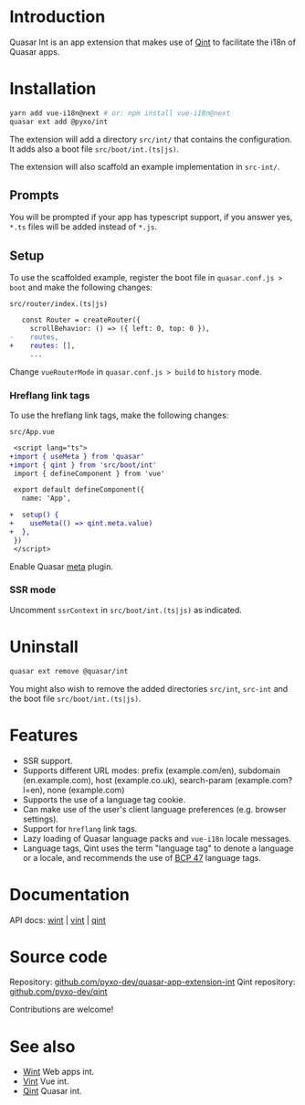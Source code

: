 * Introduction
Quasar Int is an app extension that makes use of [[https://github.com/pyxo-dev/qint][Qint]] to facilitate the i18n of
Quasar apps.

* Installation
#+begin_src sh
yarn add vue-i18n@next # or: npm install vue-i18n@next
quasar ext add @pyxo/int
#+end_src

The extension will add a directory =src/int/= that contains the configuration.
It adds also a boot file =src/boot/int.(ts|js)=.

The extension will also scaffold an example implementation in =src-int/=.

** Prompts
You will be prompted if your app has typescript support, if you answer yes, =*.ts=
files will be added instead of =*.js=.

** Setup
To use the scaffolded example, register the boot file  in =quasar.conf.js >
boot= and make the following changes:

=src/router/index.(ts|js)=
#+begin_src diff
   const Router = createRouter({
     scrollBehavior: () => ({ left: 0, top: 0 }),
-    routes,
+    routes: [],
     ...
#+end_src

Change =vueRouterMode= in =quasar.conf.js > build= to =history= mode.

*** Hreflang link tags
To use the hreflang link tags, make the following changes:

=src/App.vue=
#+begin_src diff
 <script lang="ts">
+import { useMeta } from 'quasar'
+import { qint } from 'src/boot/int'
 import { defineComponent } from 'vue'

 export default defineComponent({
   name: 'App',

+  setup() {
+    useMeta(() => qint.meta.value)
+  },
 })
 </script>
#+end_src

Enable Quasar [[https://quasar.dev/quasar-plugins/meta#installation][meta]] plugin.

*** SSR mode
Uncomment =ssrContext= in =src/boot/int.(ts|js)= as indicated.

* Uninstall
#+begin_src sh
quasar ext remove @quasar/int
#+end_src

You might also wish to remove the added directories =src/int=, =src-int= and the
boot file =src/boot/int.(ts|js)=.

* Features
- SSR support.
- Supports different URL modes: prefix (example.com/en), subdomain
  (en.example.com), host (example.co.uk), search-param (example.com?l=en), none
  (example.com)
- Supports the use of a language tag cookie.
- Can make use of the user's client language preferences (e.g. browser
  settings).
- Support for =hreflang= link tags.
- Lazy loading of Quasar language packs and =vue-i18n= locale messages.
- Language tags, Qint uses the term "language tag" to denote a language or a
  locale, and recommends the use of [[https://www.w3.org/International/articles/language-tags][BCP 47]] language tags.

* Documentation
API docs: [[https://wint.pyxo.net/api][wint]] | [[https://vint.pyxo.net/api][vint]] | [[https://qint.pyxo.net/api][qint]]

* Source code
Repository: [[https://github.com/pyxo-dev/quasar-app-extension-int][github.com/pyxo-dev/quasar-app-extension-int]]
Qint repository: [[https://github.com/pyxo-dev/qint][github.com/pyxo-dev/qint]]

Contributions are welcome!

* See also
- [[https://github.com/pyxo-dev/wint][Wint]] Web apps int.
- [[https://github.com/pyxo-dev/vint][Vint]] Vue int.
- [[https://github.com/pyxo-dev/qint][Qint]] Quasar int.

